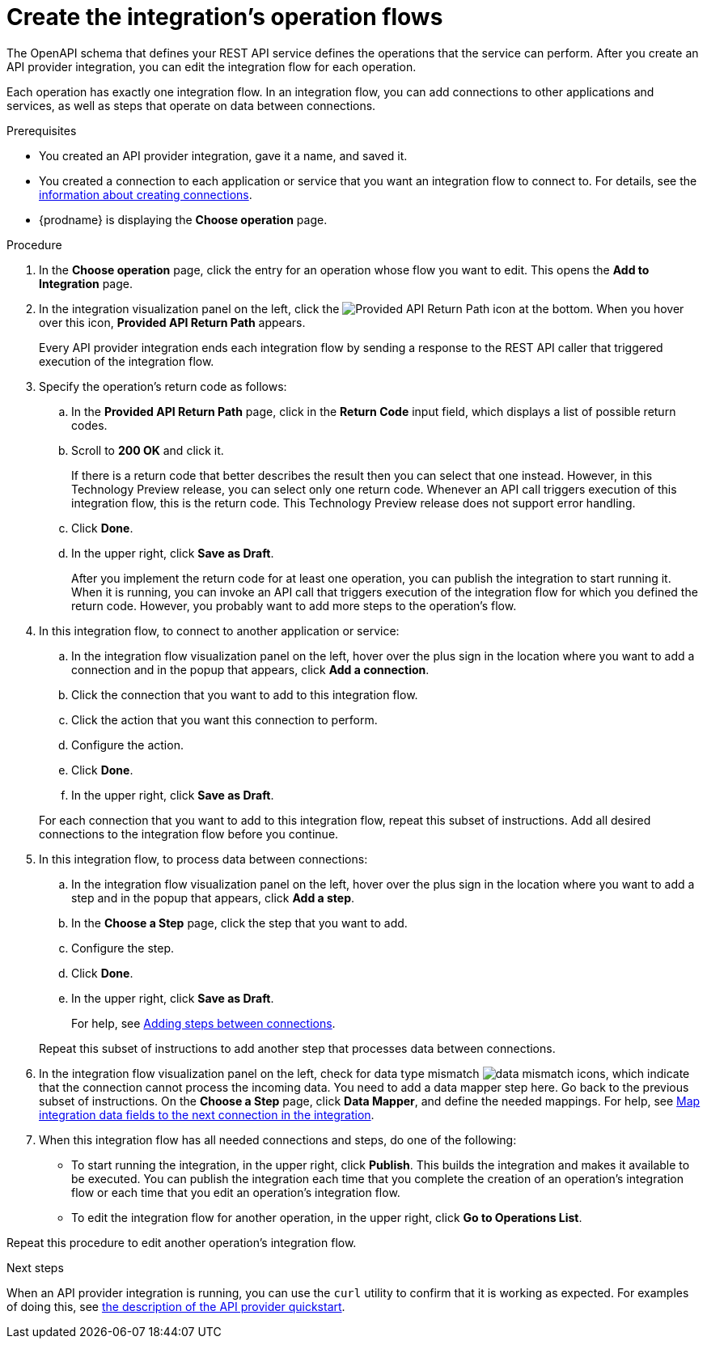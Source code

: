 // Module included in the following assemblies:
// as_trigger-integrations-with-api-calls.adoc

[id='create-integration-operation-flows_{context}']
= Create the integration's operation flows

The OpenAPI schema that defines your REST API service defines
the operations that the service can perform. After you create an API
provider integration, you can edit the
integration flow for each operation. 

Each operation has exactly one integration flow. 
In an integration flow, you can add connections
to other applications and services, as well as steps that operate on data
between connections. 

.Prerequisites

* You created an API provider integration, gave it a name, and saved it.
* You created a connection to each application or service that you want
an integration flow to connect to. For details, see the
link:{LinkFuseOnlineIntegrationGuide}#about-creating-connections_connections[information about creating connections].
* {prodname} is displaying the *Choose operation* page. 

.Procedure

. In the *Choose operation* page, click the entry for an operation
whose flow you want to edit. This opens the *Add to Integration* page.

. In the integration visualization panel on the left, click the 
image:images/ApiProviderReturnIcon.png[Provided API Return Path] icon
at the bottom. When you hover over this icon, *Provided API Return Path* 
appears.
+
Every API provider integration ends each integration flow by 
sending a response to the REST API caller that triggered execution of the 
integration flow.

. Specify the operation's return code as follows: 
.. In the *Provided API Return Path* page, click in the *Return Code*
input field, which displays a list of possible return codes. 
.. Scroll to *200 OK* and click it. 
+
If there is a return code that better describes the result then you 
can select that one instead. However, in this Technology Preview release,
you can select only one return code. Whenever an API call triggers 
execution of this integration flow, this is the return code. This
Technology Preview release does not support error handling. 

.. Click *Done*.
.. In the upper right, click *Save as Draft*. 
+
After you implement the return code for at least one operation, 
you can publish the integration to start running it. When it is
running, you can invoke an API call that triggers execution of
the integration flow for which you defined the return code. However,
you probably want to add more steps to the operation's flow. 

. In this integration flow, to connect to another application or service: 
.. In the integration flow visualization panel on the left, hover over the
plus sign in the location where you want to add a connection and in the 
popup that appears, click *Add a connection*.
.. Click the connection that you want to add to this integration flow. 
.. Click the action that you want this connection to perform.  
.. Configure the action. 
.. Click *Done*. 
.. In the upper right, click *Save as Draft*. 

+
For each connection that you want to add to this integration flow, repeat
this subset of instructions. Add all desired connections to the integration flow
before you continue. 

. In this integration flow, to process data between connections:
.. In the integration flow visualization panel on the left, hover over the
plus sign in the location where you want to add a step and in the
popup that appears, click *Add a step*. 
.. In the *Choose a Step* page, click the step that you want to add. 
.. Configure the step. 
.. Click *Done*. 
.. In the upper right, click *Save as Draft*. 

+
For help, see
link:{LinkFuseOnlineIntegrationGuide}#about-adding-steps_create[Adding steps between connections].

+
Repeat this subset of instructions to add another step that processes
data between connections.

. In the integration flow visualization panel on the left, check for 
data type mismatch 
image:images/DataTypeMismatchWarning.png[data mismatch] icons, which
indicate that the connection cannot process the incoming data. You need
to add a data mapper step here. Go back to the previous 
subset of instructions. 
On the *Choose a Step* page, click *Data Mapper*, and define the
needed mappings. For help, see
link:{LinkFuseOnlineIntegrationGuide}#mapping-data_ug[Map integration data fields to the next connection in the integration].

. When this integration flow has all needed 
connections and steps, do one of the following:
* To start running the integration, in the upper right, click *Publish*.
This builds the integration and makes it available to be executed. 
You can publish the integration each time that you
complete the creation of an operation's integration flow or each
time that you edit an operation's integration flow.
* To edit the integration flow for another operation, 
in the upper right, click 
*Go to Operations List*. 

Repeat this procedure to edit another operation's 
integration flow.

ifeval::["{location}" == "upstream"]
[NOTE]
==== 
In this release, in an integration flow, a connection to a SQL database 
that executes a `SELECT` statement returns only the first record 
in the result set.
====
endif::[]

ifeval::["{location}" == "downstream"]
[IMPORTANT]
==== 
In this Technology Preview release, in an integration flow, 
a connection to a SQL database 
that executes a `SELECT` statement returns only the first record in 
the result set.
====
endif::[]

.Next steps
When an API provider integration 
is running, you can use the `curl` utility to confirm that it is
working as expected. For examples of doing this, see 
link:{LinkFuseOnlineIntegrationGuide}#try-api-provider-quickstart_api-provider[the description of the API provider quickstart].
